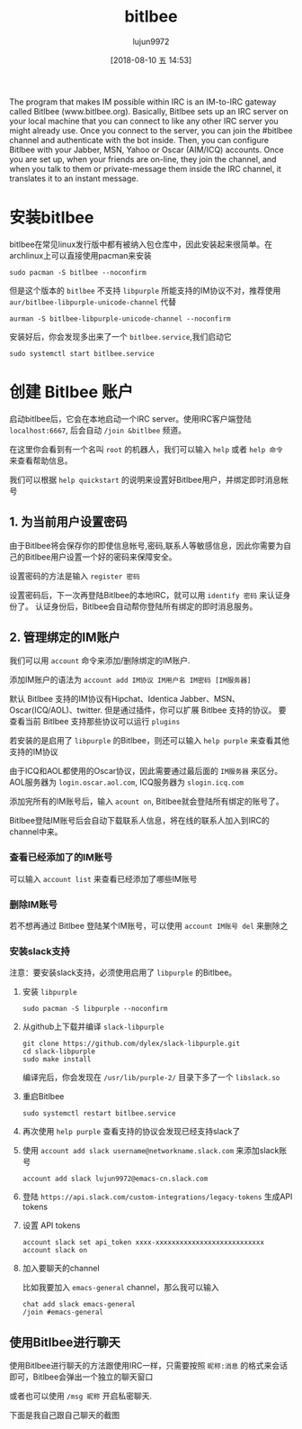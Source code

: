 # -*- org-screenshot-file-name-format: "bitlbee-%2.2d.png"; -*-
#+TITLE: bitlbee
#+AUTHOR: lujun9972
#+TAGS: ../
#+DATE: [2018-08-10 五 14:53]
#+LANGUAGE:  zh-CN
#+OPTIONS:  H:6 num:nil toc:t \n:nil ::t |:t ^:nil -:nil f:t *:t <:nil

The program that makes IM possible within IRC is an IM-to-IRC gateway called Bitlbee (www.bitlbee.org). Basically, Bitlbee sets up an IRC server on your local machine that you can connect to like any other IRC server you might already use. Once you connect to the server, you can join the #bitlbee channel and authenticate with the bot inside. Then, you can configure Bitlbee with your Jabber, MSN, Yahoo or Oscar (AIM/ICQ) accounts. Once you are set up, when your friends are on-line, they join the channel, and when you talk to them or private-message them inside the IRC channel, it translates it to an instant message. 

* 安装bitlbee
bitlbee在常见linux发行版中都有被纳入包仓库中，因此安装起来很简单。在archlinux上可以直接使用pacman来安装
#+BEGIN_SRC shell :results org :dir /sudo::
  sudo pacman -S bitlbee --noconfirm
#+END_SRC
但是这个版本的 =bitlbee= 不支持 =libpurple= 所能支持的IM协议不对，推荐使用 =aur/bitlbee-libpurple-unicode-channel= 代替
#+BEGIN_SRC shell :results org
  aurman -S bitlbee-libpurple-unicode-channel --noconfirm
#+END_SRC
安装好后，你会发现多出来了一个 =bitlbee.service=,我们启动它
#+BEGIN_SRC shell  :results org :dir /sudo::
  sudo systemctl start bitlbee.service
#+END_SRC

* 创建 Bitlbee 账户

启动bitlbee后，它会在本地启动一个IRC server。使用IRC客户端登陆 =localhost:6667=, 后会自动 =/join &bitlbee= 频道。

[[file:images/bitlbee-01.png]]

在这里你会看到有一个名叫 =root= 的机器人，我们可以输入 =help= 或者 =help 命令= 来查看帮助信息。

[[file:images/bitlbee-02.png]]

我们可以根据 =help quickstart= 的说明来设置好Bitlbee用户，并绑定即时消息帐号

** 1. 为当前用户设置密码

[[file:./images/bitlbee-03.png]]

由于Bitlbee将会保存你的即使信息帐号,密码,联系人等敏感信息，因此你需要为自己的Bitlbee用户设置一个好的密码来保障安全。

设置密码的方法是输入 =register 密码=

设置密码后，下一次再登陆Bitlbee的本地IRC，就可以用 =identify 密码= 来认证身份了。
认证身份后，Bitlbee会自动帮你登陆所有绑定的即时消息服务。

** 2. 管理绑定的IM账户

[[file:./images/bitlbee-04.png]]

我们可以用 =account= 命令来添加/删除绑定的IM账户.

添加IM账户的语法为 =account add IM协议 IM用户名 IM密码 [IM服务器]=

默认 Bitlbee 支持的IM协议有Hipchat、Identica Jabber、MSN、Oscar(ICQ/AOL)、twitter.
但是通过插件，你可以扩展 Bitlbee 支持的协议。 要查看当前 Bitlbee 支持那些协议可以运行 =plugins=

[[file:./images/bitlbee-05.png]]

若安装的是启用了 =libpurple= 的Bitlbee，则还可以输入 =help purple= 来查看其他支持的IM协议

[[file:./images/bitlbee-06.png]]

由于ICQ和AOL都使用的Oscar协议，因此需要通过最后面的 =IM服务器= 来区分。
AOL服务器为 =login.oscar.aol.com=, ICQ服务器为 =slogin.icq.com=

添加完所有的IM账号后，输入 =acount on=, Bitlbee就会登陆所有绑定的账号了。

Bitlbee登陆IM账号后会自动下载联系人信息，将在线的联系人加入到IRC的channel中来。

*** 查看已经添加了的IM账号
可以输入 =account list= 来查看已经添加了哪些IM账号

[[file:./images/bitlbee-08.png]]

*** 删除IM账号
若不想再通过 Bitlbee 登陆某个IM账号，可以使用 =account IM账号 del= 来删除之

[[file:./images/bitlbee-09.png]]

*** 安装slack支持
注意：要安装slack支持，必须使用启用了 =libpurple= 的Bitlbee。

1. 安装 =libpurple=
   #+BEGIN_SRC shell :results org :dir /sudo::
     sudo pacman -S libpurple --noconfirm
   #+END_SRC

2. 从github上下载并编译 =slack-libpurple=
   #+BEGIN_SRC shell :results org :dir ~/Downloads
     git clone https://github.com/dylex/slack-libpurple.git
     cd slack-libpurple
     sudo make install
   #+END_SRC
   
   编译完后，你会发现在 =/usr/lib/purple-2/= 目录下多了一个 =libslack.so=

3. 重启Bitlbee
   #+BEGIN_SRC shell :results org :dir /sudo::
     sudo systemctl restart bitlbee.service
   #+END_SRC

4. 再次使用 =help purple= 查看支持的协议会发现已经支持slack了

   [[file:./images/bitlbee-07.png]]

5. 使用 =account add slack username@networkname.slack.com= 来添加slack账号
   #+BEGIN_EXAMPLE
     account add slack lujun9972@emacs-cn.slack.com
   #+END_EXAMPLE

6. 登陆 =https://api.slack.com/custom-integrations/legacy-tokens= 生成API tokens

7. 设置 API tokens
   #+BEGIN_EXAMPLE
     account slack set api_token xxxx-xxxxxxxxxxxxxxxxxxxxxxxxxxx
     account slack on
   #+END_EXAMPLE
   
   [[file:./images/bitlbee-11.png]]

8. 加入要聊天的channel
   
   比如我要加入 =emacs-general= channel，那么我可以输入
   #+BEGIN_EXAMPLE
     chat add slack emacs-general
     /join #emacs-general
   #+END_EXAMPLE
   
   [[file:./images/bitlbee-12.png]]

** 使用Bitlbee进行聊天
使用Bitlbee进行聊天的方法跟使用IRC一样，只需要按照 =昵称:消息= 的格式来会话即可，Bitlbee会弹出一个独立的聊天窗口

或者也可以使用 =/msg 昵称= 开启私密聊天.

下面是我自己跟自己聊天的截图
[[file:./images/bitlbee-10.png]]

